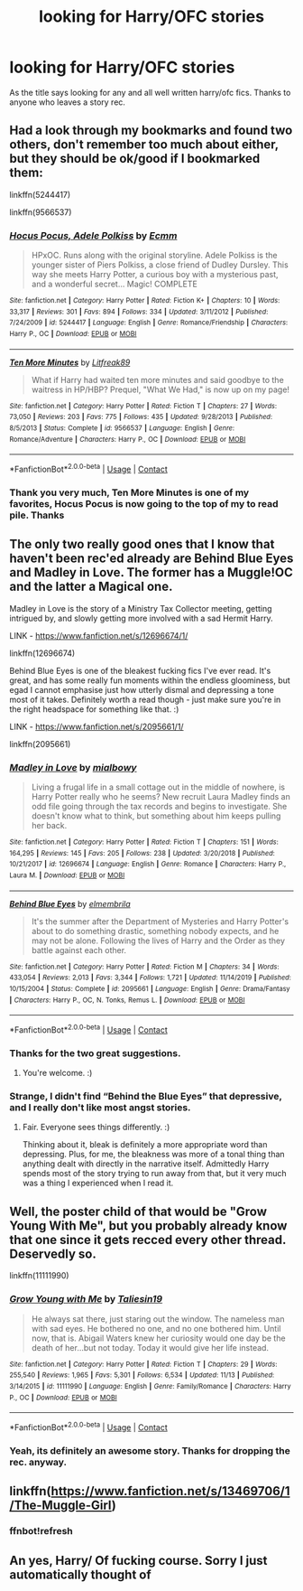 #+TITLE: looking for Harry/OFC stories

* looking for Harry/OFC stories
:PROPERTIES:
:Author: SLM9
:Score: 3
:DateUnix: 1607176441.0
:DateShort: 2020-Dec-05
:FlairText: Request
:END:
As the title says looking for any and all well written harry/ofc fics. Thanks to anyone who leaves a story rec.


** Had a look through my bookmarks and found two others, don't remember too much about either, but they should be ok/good if I bookmarked them:

linkffn(5244417)

linkffn(9566537)
:PROPERTIES:
:Author: Blubberinoo
:Score: 3
:DateUnix: 1607180118.0
:DateShort: 2020-Dec-05
:END:

*** [[https://www.fanfiction.net/s/5244417/1/][*/Hocus Pocus, Adele Polkiss/*]] by [[https://www.fanfiction.net/u/1469774/Ecmm][/Ecmm/]]

#+begin_quote
  HPxOC. Runs along with the original storyline. Adele Polkiss is the younger sister of Piers Polkiss, a close friend of Dudley Dursley. This way she meets Harry Potter, a curious boy with a mysterious past, and a wonderful secret... Magic! COMPLETE
#+end_quote

^{/Site/:} ^{fanfiction.net} ^{*|*} ^{/Category/:} ^{Harry} ^{Potter} ^{*|*} ^{/Rated/:} ^{Fiction} ^{K+} ^{*|*} ^{/Chapters/:} ^{10} ^{*|*} ^{/Words/:} ^{33,317} ^{*|*} ^{/Reviews/:} ^{301} ^{*|*} ^{/Favs/:} ^{894} ^{*|*} ^{/Follows/:} ^{334} ^{*|*} ^{/Updated/:} ^{3/11/2012} ^{*|*} ^{/Published/:} ^{7/24/2009} ^{*|*} ^{/id/:} ^{5244417} ^{*|*} ^{/Language/:} ^{English} ^{*|*} ^{/Genre/:} ^{Romance/Friendship} ^{*|*} ^{/Characters/:} ^{Harry} ^{P.,} ^{OC} ^{*|*} ^{/Download/:} ^{[[http://www.ff2ebook.com/old/ffn-bot/index.php?id=5244417&source=ff&filetype=epub][EPUB]]} ^{or} ^{[[http://www.ff2ebook.com/old/ffn-bot/index.php?id=5244417&source=ff&filetype=mobi][MOBI]]}

--------------

[[https://www.fanfiction.net/s/9566537/1/][*/Ten More Minutes/*]] by [[https://www.fanfiction.net/u/4897438/Litfreak89][/Litfreak89/]]

#+begin_quote
  What if Harry had waited ten more minutes and said goodbye to the waitress in HP/HBP? Prequel, "What We Had," is now up on my page!
#+end_quote

^{/Site/:} ^{fanfiction.net} ^{*|*} ^{/Category/:} ^{Harry} ^{Potter} ^{*|*} ^{/Rated/:} ^{Fiction} ^{T} ^{*|*} ^{/Chapters/:} ^{27} ^{*|*} ^{/Words/:} ^{73,050} ^{*|*} ^{/Reviews/:} ^{203} ^{*|*} ^{/Favs/:} ^{775} ^{*|*} ^{/Follows/:} ^{435} ^{*|*} ^{/Updated/:} ^{9/28/2013} ^{*|*} ^{/Published/:} ^{8/5/2013} ^{*|*} ^{/Status/:} ^{Complete} ^{*|*} ^{/id/:} ^{9566537} ^{*|*} ^{/Language/:} ^{English} ^{*|*} ^{/Genre/:} ^{Romance/Adventure} ^{*|*} ^{/Characters/:} ^{Harry} ^{P.,} ^{OC} ^{*|*} ^{/Download/:} ^{[[http://www.ff2ebook.com/old/ffn-bot/index.php?id=9566537&source=ff&filetype=epub][EPUB]]} ^{or} ^{[[http://www.ff2ebook.com/old/ffn-bot/index.php?id=9566537&source=ff&filetype=mobi][MOBI]]}

--------------

*FanfictionBot*^{2.0.0-beta} | [[https://github.com/FanfictionBot/reddit-ffn-bot/wiki/Usage][Usage]] | [[https://www.reddit.com/message/compose?to=tusing][Contact]]
:PROPERTIES:
:Author: FanfictionBot
:Score: 1
:DateUnix: 1607180136.0
:DateShort: 2020-Dec-05
:END:


*** Thank you very much, Ten More Minutes is one of my favorites, Hocus Pocus is now going to the top of my to read pile. Thanks
:PROPERTIES:
:Author: SLM9
:Score: 1
:DateUnix: 1607180242.0
:DateShort: 2020-Dec-05
:END:


** The only two really good ones that I know that haven't been rec'ed already are Behind Blue Eyes and Madley in Love. The former has a Muggle!OC and the latter a Magical one.

Madley in Love is the story of a Ministry Tax Collector meeting, getting intrigued by, and slowly getting more involved with a sad Hermit Harry.

LINK - [[https://www.fanfiction.net/s/12696674/1/]]

linkffn(12696674)

Behind Blue Eyes is one of the bleakest fucking fics I've ever read. It's great, and has some really fun moments within the endless gloominess, but egad I cannot emphasise just how utterly dismal and depressing a tone most of it takes. Definitely worth a read though - just make sure you're in the right headspace for something like that. :)

LINK - [[https://www.fanfiction.net/s/2095661/1/]]

linkffn(2095661)
:PROPERTIES:
:Author: Avalon1632
:Score: 3
:DateUnix: 1607185345.0
:DateShort: 2020-Dec-05
:END:

*** [[https://www.fanfiction.net/s/12696674/1/][*/Madley in Love/*]] by [[https://www.fanfiction.net/u/4103148/mialbowy][/mialbowy/]]

#+begin_quote
  Living a frugal life in a small cottage out in the middle of nowhere, is Harry Potter really who he seems? New recruit Laura Madley finds an odd file going through the tax records and begins to investigate. She doesn't know what to think, but something about him keeps pulling her back.
#+end_quote

^{/Site/:} ^{fanfiction.net} ^{*|*} ^{/Category/:} ^{Harry} ^{Potter} ^{*|*} ^{/Rated/:} ^{Fiction} ^{T} ^{*|*} ^{/Chapters/:} ^{151} ^{*|*} ^{/Words/:} ^{164,295} ^{*|*} ^{/Reviews/:} ^{145} ^{*|*} ^{/Favs/:} ^{205} ^{*|*} ^{/Follows/:} ^{238} ^{*|*} ^{/Updated/:} ^{3/20/2018} ^{*|*} ^{/Published/:} ^{10/21/2017} ^{*|*} ^{/id/:} ^{12696674} ^{*|*} ^{/Language/:} ^{English} ^{*|*} ^{/Genre/:} ^{Romance} ^{*|*} ^{/Characters/:} ^{Harry} ^{P.,} ^{Laura} ^{M.} ^{*|*} ^{/Download/:} ^{[[http://www.ff2ebook.com/old/ffn-bot/index.php?id=12696674&source=ff&filetype=epub][EPUB]]} ^{or} ^{[[http://www.ff2ebook.com/old/ffn-bot/index.php?id=12696674&source=ff&filetype=mobi][MOBI]]}

--------------

[[https://www.fanfiction.net/s/2095661/1/][*/Behind Blue Eyes/*]] by [[https://www.fanfiction.net/u/260132/elmembrila][/elmembrila/]]

#+begin_quote
  It's the summer after the Department of Mysteries and Harry Potter's about to do something drastic, something nobody expects, and he may not be alone. Following the lives of Harry and the Order as they battle against each other.
#+end_quote

^{/Site/:} ^{fanfiction.net} ^{*|*} ^{/Category/:} ^{Harry} ^{Potter} ^{*|*} ^{/Rated/:} ^{Fiction} ^{M} ^{*|*} ^{/Chapters/:} ^{34} ^{*|*} ^{/Words/:} ^{433,054} ^{*|*} ^{/Reviews/:} ^{2,013} ^{*|*} ^{/Favs/:} ^{3,344} ^{*|*} ^{/Follows/:} ^{1,721} ^{*|*} ^{/Updated/:} ^{11/14/2019} ^{*|*} ^{/Published/:} ^{10/15/2004} ^{*|*} ^{/Status/:} ^{Complete} ^{*|*} ^{/id/:} ^{2095661} ^{*|*} ^{/Language/:} ^{English} ^{*|*} ^{/Genre/:} ^{Drama/Fantasy} ^{*|*} ^{/Characters/:} ^{Harry} ^{P.,} ^{OC,} ^{N.} ^{Tonks,} ^{Remus} ^{L.} ^{*|*} ^{/Download/:} ^{[[http://www.ff2ebook.com/old/ffn-bot/index.php?id=2095661&source=ff&filetype=epub][EPUB]]} ^{or} ^{[[http://www.ff2ebook.com/old/ffn-bot/index.php?id=2095661&source=ff&filetype=mobi][MOBI]]}

--------------

*FanfictionBot*^{2.0.0-beta} | [[https://github.com/FanfictionBot/reddit-ffn-bot/wiki/Usage][Usage]] | [[https://www.reddit.com/message/compose?to=tusing][Contact]]
:PROPERTIES:
:Author: FanfictionBot
:Score: 2
:DateUnix: 1607185378.0
:DateShort: 2020-Dec-05
:END:


*** Thanks for the two great suggestions.
:PROPERTIES:
:Author: SLM9
:Score: 2
:DateUnix: 1607193699.0
:DateShort: 2020-Dec-05
:END:

**** You're welcome. :)
:PROPERTIES:
:Author: Avalon1632
:Score: 2
:DateUnix: 1607240883.0
:DateShort: 2020-Dec-06
:END:


*** Strange, I didn't find “Behind the Blue Eyes” that depressive, and I really don't like most angst stories.
:PROPERTIES:
:Author: ceplma
:Score: 2
:DateUnix: 1607201847.0
:DateShort: 2020-Dec-06
:END:

**** Fair. Everyone sees things differently. :)

Thinking about it, bleak is definitely a more appropriate word than depressing. Plus, for me, the bleakness was more of a tonal thing than anything dealt with directly in the narrative itself. Admittedly Harry spends most of the story trying to run away from that, but it very much was a thing I experienced when I read it.
:PROPERTIES:
:Author: Avalon1632
:Score: 1
:DateUnix: 1607241371.0
:DateShort: 2020-Dec-06
:END:


** Well, the poster child of that would be "Grow Young With Me", but you probably already know that one since it gets recced every other thread. Deservedly so.

linkffn(11111990)
:PROPERTIES:
:Author: Blubberinoo
:Score: 2
:DateUnix: 1607179504.0
:DateShort: 2020-Dec-05
:END:

*** [[https://www.fanfiction.net/s/11111990/1/][*/Grow Young with Me/*]] by [[https://www.fanfiction.net/u/997444/Taliesin19][/Taliesin19/]]

#+begin_quote
  He always sat there, just staring out the window. The nameless man with sad eyes. He bothered no one, and no one bothered him. Until now, that is. Abigail Waters knew her curiosity would one day be the death of her...but not today. Today it would give her life instead.
#+end_quote

^{/Site/:} ^{fanfiction.net} ^{*|*} ^{/Category/:} ^{Harry} ^{Potter} ^{*|*} ^{/Rated/:} ^{Fiction} ^{T} ^{*|*} ^{/Chapters/:} ^{29} ^{*|*} ^{/Words/:} ^{255,540} ^{*|*} ^{/Reviews/:} ^{1,965} ^{*|*} ^{/Favs/:} ^{5,301} ^{*|*} ^{/Follows/:} ^{6,534} ^{*|*} ^{/Updated/:} ^{11/13} ^{*|*} ^{/Published/:} ^{3/14/2015} ^{*|*} ^{/id/:} ^{11111990} ^{*|*} ^{/Language/:} ^{English} ^{*|*} ^{/Genre/:} ^{Family/Romance} ^{*|*} ^{/Characters/:} ^{Harry} ^{P.,} ^{OC} ^{*|*} ^{/Download/:} ^{[[http://www.ff2ebook.com/old/ffn-bot/index.php?id=11111990&source=ff&filetype=epub][EPUB]]} ^{or} ^{[[http://www.ff2ebook.com/old/ffn-bot/index.php?id=11111990&source=ff&filetype=mobi][MOBI]]}

--------------

*FanfictionBot*^{2.0.0-beta} | [[https://github.com/FanfictionBot/reddit-ffn-bot/wiki/Usage][Usage]] | [[https://www.reddit.com/message/compose?to=tusing][Contact]]
:PROPERTIES:
:Author: FanfictionBot
:Score: 1
:DateUnix: 1607179521.0
:DateShort: 2020-Dec-05
:END:


*** Yeah, its definitely an awesome story. Thanks for dropping the rec. anyway.
:PROPERTIES:
:Author: SLM9
:Score: 1
:DateUnix: 1607179678.0
:DateShort: 2020-Dec-05
:END:


** linkffn([[https://www.fanfiction.net/s/13469706/1/The-Muggle-Girl]])
:PROPERTIES:
:Author: We_Are_Venom_99
:Score: 2
:DateUnix: 1607193095.0
:DateShort: 2020-Dec-05
:END:

*** ffnbot!refresh
:PROPERTIES:
:Author: We_Are_Venom_99
:Score: 1
:DateUnix: 1607193285.0
:DateShort: 2020-Dec-05
:END:


** An yes, Harry/ Of fucking course. Sorry I just automatically thought of
:PROPERTIES:
:Author: SwordDude3000
:Score: 1
:DateUnix: 1607215445.0
:DateShort: 2020-Dec-06
:END:
